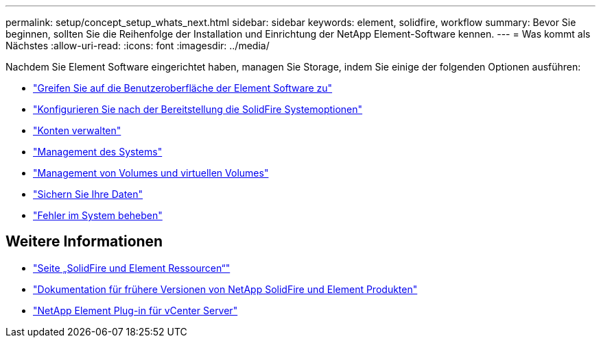 ---
permalink: setup/concept_setup_whats_next.html 
sidebar: sidebar 
keywords: element, solidfire, workflow 
summary: Bevor Sie beginnen, sollten Sie die Reihenfolge der Installation und Einrichtung der NetApp Element-Software kennen. 
---
= Was kommt als Nächstes
:allow-uri-read: 
:icons: font
:imagesdir: ../media/


[role="lead"]
Nachdem Sie Element Software eingerichtet haben, managen Sie Storage, indem Sie einige der folgenden Optionen ausführen:

* link:task_post_deploy_access_the_element_software_user_interface.html["Greifen Sie auf die Benutzeroberfläche der Element Software zu"]
* link:../storage/task_post_deploy_configure_system_options.html["Konfigurieren Sie nach der Bereitstellung die SolidFire Systemoptionen"]
* link:../storage/concept_system_manage_accounts_overview.html["Konten verwalten"]
* link:../storage/concept_system_manage_system_management.html["Management des Systems"]
* link:../storage/concept_data_manage_data_management.html["Management von Volumes und virtuellen Volumes"]
* link:../storage/concept_data_protection.html["Sichern Sie Ihre Daten"]
* link:../storage/concept_system_monitoring_and_troubleshooting.html["Fehler im System beheben"]




== Weitere Informationen

* https://www.netapp.com/data-storage/solidfire/documentation["Seite „SolidFire und Element Ressourcen“"^]
* https://docs.netapp.com/sfe-122/topic/com.netapp.ndc.sfe-vers/GUID-B1944B0E-B335-4E0B-B9F1-E960BF32AE56.html["Dokumentation für frühere Versionen von NetApp SolidFire und Element Produkten"^]
* https://docs.netapp.com/us-en/vcp/index.html["NetApp Element Plug-in für vCenter Server"^]

